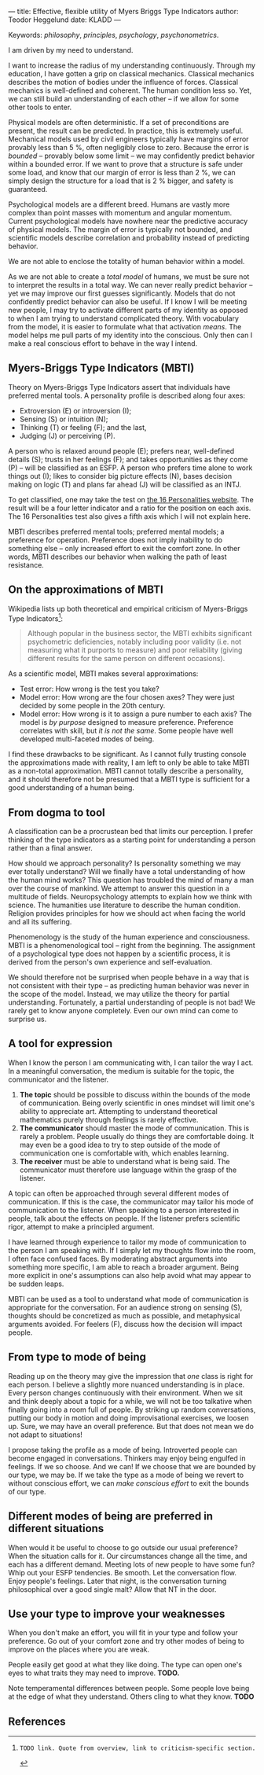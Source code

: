 ---
title: Effective, flexible utility of Myers Briggs Type Indicators 
author: Teodor Heggelund
date: KLADD
---

Keywords: /philosophy/, /principles/, /psychology/, /psychonometrics/.

I am driven by my need to understand.

I want to increase the radius of my understanding continuously.
Through my education, I have gotten a grip on classical mechanics.
Classical mechanics describes the motion of bodies under the influence of forces.
Classical mechanics is well-defined and coherent.
The human condition less so.
Yet, we can still build an understanding of each other -- if we allow for some
other tools to enter.

Physical models are often deterministic.
If a set of preconditions are present, the result can be predicted.
In practice, this is extremely useful.
Mechanical models used by civil engineers typically have margins of error provably
less than 5 %, often negligibly close to zero.
Because the error is /bounded/ -- provably below some limit -- we may
confidently predict behavior within a bounded error.
If we want to prove that a structure is safe under some load, and know that our
margin of error is less than 2 %, we can simply design the structure for a load
that is 2 % bigger, and safety is guaranteed.

Psychological models are a different breed.
Humans are vastly more complex than point masses with momentum and angular momentum.
Current psychological models have nowhere near the predictive accuracy of
physical models.
The margin of error is typically not bounded, and scientific models describe
correlation and probability instead of predicting behavior.

We are not able to enclose the totality of human behavior within a model.

As we are not able to create a /total model/ of humans, we must be sure not to
interpret the results in a total way.
We can never really predict behavior -- yet we may improve our first guesses
significantly.
Models that do not confidently predict behavior can also be useful.
If I know I will be meeting new people, I may try to activate different parts of
my identity as opposed to when I am trying to understand complicated theory.
With vocabulary from the model, it is easier to formulate what
that activation /means/.
The model helps me pull parts of my identity into the conscious.
Only then can I make a real conscious effort to behave in the way I intend.

** Commentary                                                     :noexport:
/This headline is not exported into the final document./
*** Draft and notes
**** Introduction
Motivation. Why bother? Where am I coming from?
**** Myers-Briggs Type Indicators (MBTI)
Define the system. What are type indicators. How are they determined. How do we
use them.
**** On the approximations of MBTI
Error in questionaire.
Error in model.
**** From dogma to tool
Shell pragmatic use of MBTI.
**** A tool for expression
- SNIP -
**** A tool based on positive utility
**** From type to mode of being
**** Different modes of being are preferred in different situations
**** Use your type to improve your weaknesses
**** References
*** Concepts 'up for consideration'
**** Context dependence in communication
Context dependence in understanding is interesting, but does it really belong
here?
***** Proposed text
Context may also be different. What seems obvious to me may not be obvious to
others, who have different frames of mind. Context dependence I can argue
explicitly, attempting to lay out all important considerations. When this is the
case, other people may judge the argument based on the explicit reasoning alone.
Explicit reasoning demands skill in the mode of thinking for the listener.
However, when what skill is present, When the thought process is mostly implicit
and inductive, more trust is needed.
*** On the writing process
1. Should I bring in more sources? That would be different depending on the
   degree of scrutiny I want for the essay.
   - Do I want to communicate something based on the thoughts of others?
   - Or this a recollection of personal experience, allowing others to live
     through it and determine if it is valuable to them?
*** Headlining arguments
Thesis: how to make use of MBTI.

Value propositions:

- Aid in effectively communicating with people of other types from yourself.
  - This is valuable.
- "Focus on positives"
  - Platitude?
  - Removed
- Adapt to the right mindset for a specific situation
  - Make explicit.
- Raise awareness of your own weaker modes.
  - Then build them!
*** Metacomment
I am getting overly theoretical. I should be bringing this directly from
practical experience, and not going on at length about something I think.

- I am experiencing increased SJ in Japan; a focus on the specific planning.
  By being more specific and allowing for a bit more planning in advance, I can
  utilize the system. Clerks are able to give accurate answers, and the hotel is
  able to plan properly in advance.
- In some restaurants, I have experienced hosts tending towards EFP. That is the
  case when you should start talking and get to know people! They tend to be
  really easy to get along with.
** Myers-Briggs Type Indicators (MBTI)
Theory on Myers-Briggs Type Indicators assert that individuals have preferred
mental tools. A personality profile is described along four axes:

- Extroversion (E) or introversion (I);
- Sensing (S) or intuition (N);
- Thinking (T) or feeling (F); and the last,
- Judging (J) or perceiving (P).

A person who is relaxed around people (E); prefers near, well-defined details
(S); trusts in her feelings (F); and takes opportunities as they come (P) --
will be classified as an ESFP. A person who prefers time alone to work things
out (I); likes to consider big picture effects (N), bases decision making on
logic (T) and plans far ahead (J) will be classified as an INTJ.

To get classified, one may take the test on [[http://www.16personalities.com][the 16 Personalities website]]. The
result will be a four letter indicator and a ratio for the position on each
axis. The 16 Personalities test also gives a fifth axis which I will not explain
here.

# TODO: explain percentages and examplify my own. "Really like long term", but
# "can be opportunistic with planning".

MBTI describes preferred mental tools; preferred mental models; a preference for
operation.
Preference does not imply inability to do something else -- only increased
effort to exit the comfort zone.
In other words, MBTI describes our behavior when walking the path of least
resistance.
** On the approximations of MBTI
Wikipedia lists up both theoretical and empirical criticism of Myers-Briggs
Type Indicators[fn:wikipedia-mbti-criticism]:

#+BEGIN_QUOTE
Although popular in the business sector, the MBTI exhibits significant
psychometric deficiencies, notably including poor validity (i.e. not measuring
what it purports to measure) and poor reliability (giving different results for
the same person on different occasions).
#+END_QUOTE

As a scientific model, MBTI makes several approximations:

- Test error: How wrong is the test you take?
- Model error: How wrong are the four chosen axes? They were just decided by
  some people in the 20th century.
- Model error: How wrong is it to assign a pure number to each axis? The
  model is /by purpose/ designed to measure preference. Preference correlates
  with skill, but /it is not the same/. Some people have well developed
  multi-faceted modes of being.

I find these drawbacks to be significant.
As I cannot fully trusting console the approximations made with reality, I am
left to only be able to take MBTI as a non-total approximation.
MBTI cannot totally describe a personality, and it should therefore not be
presumed that a MBTI type is sufficient for a good understanding of a human
being.
** From dogma to tool
A classification can be a procrustean bed that limits our perception. I prefer
thinking of the type indicators as a starting point for understanding a person
rather than a final answer.

How should we approach personality? Is personality something we may ever totally
understand? Will we finally have a total understanding of how the human mind
works? This question has troubled the mind of many a man over the course of
mankind. We attempt to answer this question in a multitude of fields.
Neuropsychology attempts to explain how we think with science. The humanities
use literature to describe the human condition. Religion provides principles for
how we should act when facing the world and all its suffering.

Phenomenology is the study of the human experience and consciousness.
MBTI is a phenomenological tool -- right from the beginning.
The assignment of a psychological type does not happen by a scientific process,
it is derived from the person's own experience and self-evaluation.

We should therefore not be surprised when people behave in a way that is not
consistent with their type -- as predicting human behavior was never in the
scope of the model.
Instead, we may utilize the theory for partial understanding.
Fortunately, a partial understanding of people is not bad! We rarely get to know
anyone completely.
Even our own mind can come to surprise us.
** A tool for expression
When I know the person I am communicating with, I can tailor the way I act. In a
meaningful conversation, the medium is suitable for the topic, the communicator
and the listener.

1. *The topic* should be possible to discuss within the bounds of the mode of
   communication. Being overly scientific in ones mindset will limit one's
   ability to appreciate art. Attempting to understand theoretical mathematics
   purely through feelings is rarely effective.
2. *The communicator* should master the mode of communication. This is rarely a
   problem. People usually do things they are comfortable doing. It may even be
   a good idea to try to step outside of the mode of communication one is
   comfortable with, which enables learning.
3. *The receiver* must be able to understand what is being said. The
   communicator must therefore use language within the grasp of the listener.

A topic can often be approached through several different modes of
communication.
If this is the case, the communicator may tailor his mode of communication to
the listener.
When speaking to a person interested in people, talk about the effects on
people.
If the listener prefers scientific rigor, attempt to make a principled argument.

I have learned through experience to tailor my mode of communication to the
person I am speaking with.
If I simply let my thoughts flow into the room, I often face confused faces.
By moderating abstract arguments into something more specific, I am able to
reach a broader argument.
Being more explicit in one's assumptions can also help avoid what may appear to
be sudden leaps.

MBTI can be used as a tool to understand what mode of communication is
appropriate for the conversation. For an audience strong on sensing (S),
thoughts should be concretized as much as possible, and metaphysical arguments
avoided. For feelers (F), discuss how the decision will impact people.
** From type to mode of being
Reading up on the theory may give the impression that /one/ class is right for each
person.
I believe a slightly more nuanced understanding is in place.
Every person changes continuously with their environment.
When we sit and think deeply about a topic for a while, we will not be too
talkative when finally going into a room full of people.
By striking up random conversations, putting our body in motion and doing
improvisational exercises, we loosen up.
Sure, we may have an overall preference.
But that does not mean we do not adapt to situations!

I propose taking the profile as a mode of being.
Introverted people can become engaged in conversations.
Thinkers may enjoy being engulfed in feelings.
If we so choose.
And we can!
If we choose that we are bounded by our type, we may be.
If we take the type as a mode of being we revert to without conscious effort, we
can /make conscious effort/ to exit the bounds of our type.
** Different modes of being are preferred in different situations
When would it be useful to choose to go outside our usual preference?
When the situation calls for it.
Our circumstances change all the time, and each has a different demand.
Meeting lots of new people to have some fun?
Whip out your ESFP tendencies.
Be smooth.
Let the conversation flow.
Enjoy people's feelings.
Later that night, is the conversation turning philosophical over a good single
malt?
Allow that NT in the door.
** Use your type to improve your weaknesses
When you don't make an effort, you will fit in your type and follow your
preference. Go out of your comfort zone and try other modes of being to improve
on the places where you are weak.

People easily get good at what they like doing. The type can open one's eyes to
what traits they may need to improve. *TODO.*

Note temperamental differences between people. Some people love being at the
edge of what they understand. Others cling to what they know. *TODO*
** References
[fn:16personalities]: [[https://www.16personalities.com][16 Personalities]] offers a free test to determine your Myers Briggs Type Indicator, descriptions of 16 types predicted by the test, and an overview on the underlying theory.

[fn:wikipedia-mbti-criticism]: TODO link. Quote from overview, link to criticism-specific section.
